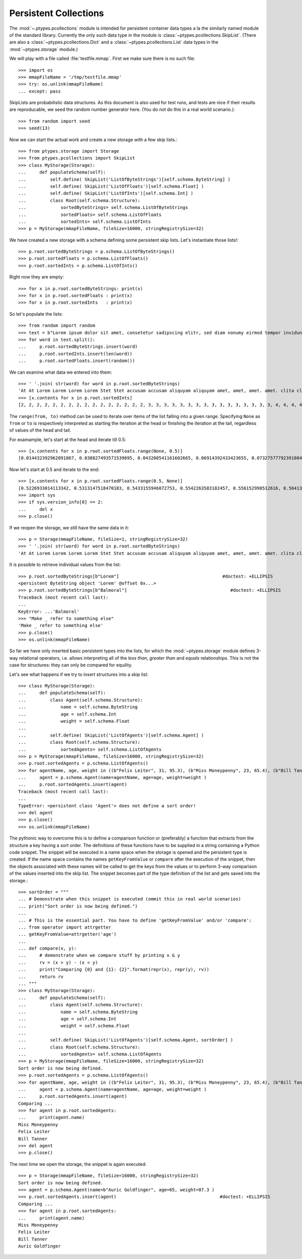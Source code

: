 ======================
Persistent Collections
======================

The :mod:`~.ptypes.pcollections` module is intended for persistent container
data types a la the similarly named module of the standard library.
Currently the only such data type in the module is
:class:`~ptypes.pcollections.SkipList`.
(There are also a :class:`~ptypes.pcollections.Dict` and a
:class:`~ptypes.pcollections.List` data types in the :mod:`~ptypes.storage`
module.)

We will play with a file called :file:`testfile.mmap`.
First we make sure there is no such file::

      >>> import os
      >>> mmapFileName = '/tmp/testfile.mmap'
      >>> try: os.unlink(mmapFileName)
      ... except: pass

SkipLists are probabilistic data structures. As this document is also used for test runs,
and tests are nice if their results are reproducable, we seed the random number
generator here.
(You do not do this in a real world scenario.)::

      >>> from random import seed
      >>> seed(13)

Now we can start the actual work and create a new storage with a few skip lists.::

      >>> from ptypes.storage import Storage
      >>> from ptypes.pcollections import SkipList
      >>> class MyStorage(Storage):
      ...     def populateSchema(self):
      ...         self.define( SkipList('ListOfByteStrings')[self.schema.ByteString] )
      ...         self.define( SkipList('ListOfFloats')[self.schema.Float] )
      ...         self.define( SkipList('ListOfInts')[self.schema.Int] )
      ...         class Root(self.schema.Structure):
      ...             sortedByteStrings= self.schema.ListOfByteStrings
      ...             sortedFloats= self.schema.ListOfFloats
      ...             sortedInts= self.schema.ListOfInts
      >>> p = MyStorage(mmapFileName, fileSize=16000, stringRegistrySize=32)

We have created a new storage with a schema defining some persistent skip lists.
Let's instantiate those lists!::

      >>> p.root.sortedByteStrings = p.schema.ListOfByteStrings()
      >>> p.root.sortedFloats = p.schema.ListOfFloats()
      >>> p.root.sortedInts = p.schema.ListOfInts()

Right now they are empty::

      >>> for x in p.root.sortedByteStrings: print(x)
      >>> for x in p.root.sortedFloats : print(x)
      >>> for x in p.root.sortedInts   : print(x)

So let's populate the lists::

      >>> from random import random
      >>> text = b"Lorem ipsum dolor sit amet, consetetur sadipscing elitr, sed diam nonumy eirmod tempor invidunt ut labore et dolore magna aliquyam erat, sed diam voluptua. At vero eos et accusam et justo duo dolores et ea rebum. Stet clita kasd gubergren, no sea takimata sanctus est Lorem ipsum dolor sit amet. Lorem ipsum dolor sit amet, consetetur sadipscing elitr, sed diam nonumy eirmod tempor invidunt ut labore et dolore magna aliquyam erat, sed diam voluptua. At vero eos et accusam et justo duo dolores et ea rebum. Stet clita kasd gubergren, no sea takimata sanctus est Lorem ipsum dolor sit amet."
      >>> for word in text.split():
      ...     p.root.sortedByteStrings.insert(word)
      ...     p.root.sortedInts.insert(len(word))
      ...     p.root.sortedFloats.insert(random())

We can examine what data we entered into them::

      >>> ' '.join( str(word) for word in p.root.sortedByteStrings)
      'At At Lorem Lorem Lorem Lorem Stet Stet accusam accusam aliquyam aliquyam amet, amet, amet. amet. clita clita consetetur consetetur diam diam diam diam dolor dolor dolor dolor dolore dolore dolores dolores duo duo ea ea eirmod eirmod elitr, elitr, eos eos erat, erat, est est et et et et et et et et gubergren, gubergren, invidunt invidunt ipsum ipsum ipsum ipsum justo justo kasd kasd labore labore magna magna no no nonumy nonumy rebum. rebum. sadipscing sadipscing sanctus sanctus sea sea sed sed sed sed sit sit sit sit takimata takimata tempor tempor ut ut vero vero voluptua. voluptua.'
      >>> [x.contents for x in p.root.sortedInts]
      [2, 2, 2, 2, 2, 2, 2, 2, 2, 2, 2, 2, 2, 2, 2, 2, 3, 3, 3, 3, 3, 3, 3, 3, 3, 3, 3, 3, 3, 3, 3, 3, 4, 4, 4, 4, 4, 4, 4, 4, 4, 4, 5, 5, 5, 5, 5, 5, 5, 5, 5, 5, 5, 5, 5, 5, 5, 5, 5, 5, 5, 5, 5, 5, 5, 5, 6, 6, 6, 6, 6, 6, 6, 6, 6, 6, 6, 6, 6, 6, 7, 7, 7, 7, 7, 7, 8, 8, 8, 8, 8, 8, 9, 9, 10, 10, 10, 10, 10, 10]

.. comment: FIXME link stuff

The ``range(from, to)`` method can be used to iterate over items of the list falling into a given range.
Specifying ``None`` as ``from`` or ``to`` is respectively interpreted as starting the
iteration at the head or finishing the iteration at the tail, regardless of values of the head and tail.

For examample, let's start at the head and iterate till 0.5::

      >>> [x.contents for x in p.root.sortedFloats.range(None, 0.5)]
      [0.014432392962091867, 0.038827493571539695, 0.043208541161602665, 0.06914392433423655, 0.07327577792391804, 0.11226017699105972, 0.11736005057379029, 0.13021302275975688, 0.13078096193971112, 0.1348537611989652, 0.13700750396727945, 0.1417455635817888, 0.14671032194011457, 0.14715991816841778, 0.15975671807789493, 0.1644834338680018, 0.17663374761721184, 0.1857241738737354, 0.19446895049174417, 0.20262663200059494, 0.20305829275692444, 0.21171568976023003, 0.21390753049174072, 0.22516293556211264, 0.22555741047358735, 0.2305586089654681, 0.23544699374851974, 0.23567832921908183, 0.2533117560380147, 0.256707976428696, 0.2590084917154736, 0.2758368539391567, 0.29465675376336253, 0.2953250720566104, 0.31376136582532577, 0.3413338898282574, 0.3593511401342244, 0.3642026252197428, 0.366439909719686, 0.37475624323154333, 0.38968876005844033, 0.395757368872072, 0.4134909043927144, 0.4295776461864138, 0.4298222708601105, 0.4315803283922126, 0.4395906018119786, 0.44339995485526273, 0.45945902363778857, 0.48678549303293817, 0.49085713587721047]

Now let's start at 0.5 and iterate to the end::

      >>> [x.contents for x in p.root.sortedFloats.range(0.5, None)]
      [0.5226933014113342, 0.5313147518470183, 0.5433155946072753, 0.5542263583182457, 0.556152990512616, 0.5641385986016807, 0.5808745525911077, 0.5912249836224895, 0.6035000029031871, 0.6054987779269864, 0.6084021478742864, 0.6172404962969068, 0.6390555147357233, 0.6435268044107577, 0.6512317704341258, 0.6768215650986809, 0.6840312745816469, 0.6840819180161107, 0.6852579929645369, 0.6909226510552873, 0.7165110905234495, 0.7188819901966701, 0.7227143160726478, 0.727693576886414, 0.734023602212773, 0.7447501528022076, 0.7484114914175455, 0.7550038512774011, 0.793770550765207, 0.7982586371435578, 0.8031721215739205, 0.8060468380335744, 0.8060952775041057, 0.8097396112110605, 0.8196436434587475, 0.8263653401364824, 0.8376565105032981, 0.8381453785681514, 0.8493361613899302, 0.8499390127809929, 0.8536542179472612, 0.8682415206080506, 0.8712847291984398, 0.8861924242970314, 0.9329778169654616, 0.9493234167956348, 0.9536660422656937, 0.9713032894127117, 0.9856811855948702]
      >>> import sys
      >>> if sys.version_info[0] == 2:
      ...     del x
      >>> p.close()

If we reopen the storage, we still have the same data in it::

      >>> p = Storage(mmapFileName, fileSize=1, stringRegistrySize=32)
      >>> ' '.join( str(word) for word in p.root.sortedByteStrings)
      'At At Lorem Lorem Lorem Lorem Stet Stet accusam accusam aliquyam aliquyam amet, amet, amet. amet. clita clita consetetur consetetur diam diam diam diam dolor dolor dolor dolor dolore dolore dolores dolores duo duo ea ea eirmod eirmod elitr, elitr, eos eos erat, erat, est est et et et et et et et et gubergren, gubergren, invidunt invidunt ipsum ipsum ipsum ipsum justo justo kasd kasd labore labore magna magna no no nonumy nonumy rebum. rebum. sadipscing sadipscing sanctus sanctus sea sea sed sed sed sed sit sit sit sit takimata takimata tempor tempor ut ut vero vero voluptua. voluptua.'

It is possible to retrieve individual values from the list::

      >>> p.root.sortedByteStrings[b"Lorem"]                                       #doctest: +ELLIPSIS
      <persistent ByteString object 'Lorem' @offset 0x...>
      >>> p.root.sortedByteStrings[b"Balmoral"]                                       #doctest: +ELLIPSIS
      Traceback (most recent call last):
      ...
      KeyError: ...'Balmoral'
      >>> "Make _ refer to something else"
      'Make _ refer to something else'
      >>> p.close()
      >>> os.unlink(mmapFileName)

So far we have only inserted basic persistent types into the lists, for which
the :mod:`~ptypes.storage` module defines 3-way relational
operators, i.e. allows interpreting all of the *less than*, *greater than* and
*equals* relationships. This is not the case for structures: they can only
be compared for equility.

Let's see what happens if we try to insert structures into a skip list::

      >>> class MyStorage(Storage):
      ...     def populateSchema(self):
      ...         class Agent(self.schema.Structure):
      ...             name = self.schema.ByteString
      ...             age = self.schema.Int
      ...             weight = self.schema.Float
      ...
      ...         self.define( SkipList('ListOfAgents')[self.schema.Agent] )
      ...         class Root(self.schema.Structure):
      ...             sortedAgents= self.schema.ListOfAgents
      >>> p = MyStorage(mmapFileName, fileSize=16000, stringRegistrySize=32)
      >>> p.root.sortedAgents = p.schema.ListOfAgents()
      >>> for agentName, age, weight in ((b"Felix Leiter", 31, 95.3), (b"Miss Moneypenny", 23, 65.4), (b"Bill Tanner",57, 73.9)): #doctest: +ELLIPSIS
      ...     agent = p.schema.Agent(name=agentName, age=age, weight=weight )
      ...     p.root.sortedAgents.insert(agent)
      Traceback (most recent call last):
      ...
      TypeError: <persistent class 'Agent'> does not define a sort order!
      >>> del agent
      >>> p.close()
      >>> os.unlink(mmapFileName)

The pythonic way to overcome this is to define a comparison function or
(preferably) a function that extracts from the structure a key having a sort
order. The definitions of these functions have to be supplied in a string
containing a Python code snippet. The snippet will be executed in a name space
when the storage is opened and the persistent type is created.
If the name space contains the names ``getKeyFromValue`` or ``compare`` after
the execution of the snippet, then the objects associated with these names
will be called to get the keys from the values or to
perform 3-way comparison of the values inserted into the skip list.
The snippet becomes part of the type definition of the list and gets saved into the storage.::

      >>> sortOrder = """
      ... # Demonstrate when this snippet is executed (ommit this in real world scenarios)
      ... print("Sort order is now being defined.")
      ...
      ... # This is the essential part. You have to define 'getKeyFromValue' and/or 'compare':
      ... from operator import attrgetter
      ... getKeyFromValue=attrgetter('age')
      ...
      ... def compare(x, y):
      ...     # demonstrate when we compare stuff by printing x & y
      ...     rv = (x > y) - (x < y)
      ...     print("Comparing {0} and {1}: {2}".format(repr(x), repr(y), rv))
      ...     return rv
      ... """
      >>> class MyStorage(Storage):
      ...     def populateSchema(self):
      ...         class Agent(self.schema.Structure):
      ...             name = self.schema.ByteString
      ...             age = self.schema.Int
      ...             weight = self.schema.Float
      ...
      ...         self.define( SkipList('ListOfAgents')[self.schema.Agent, sortOrder] )
      ...         class Root(self.schema.Structure):
      ...             sortedAgents= self.schema.ListOfAgents
      >>> p = MyStorage(mmapFileName, fileSize=16000, stringRegistrySize=32)
      Sort order is now being defined.
      >>> p.root.sortedAgents = p.schema.ListOfAgents()
      >>> for agentName, age, weight in ((b"Felix Leiter", 31, 95.3), (b"Miss Moneypenny", 23, 65.4), (b"Bill Tanner",57, 73.9)): #doctest: +ELLIPSIS
      ...     agent = p.schema.Agent(name=agentName, age=age, weight=weight )
      ...     p.root.sortedAgents.insert(agent)
      Comparing ...
      >>> for agent in p.root.sortedAgents:
      ...     print(agent.name)
      Miss Moneypenny
      Felix Leiter
      Bill Tanner
      >>> del agent
      >>> p.close()

The next time we open the storage, the snippet is again executed::

      >>> p = Storage(mmapFileName, fileSize=16000, stringRegistrySize=32)
      Sort order is now being defined.
      >>> agent = p.schema.Agent(name=b"Auric Goldfinger", age=65, weight=87.3 )
      >>> p.root.sortedAgents.insert(agent)                                       #doctest: +ELLIPSIS
      Comparing ...
      >>> for agent in p.root.sortedAgents:
      ...     print(agent.name)
      Miss Moneypenny
      Felix Leiter
      Bill Tanner
      Auric Goldfinger

